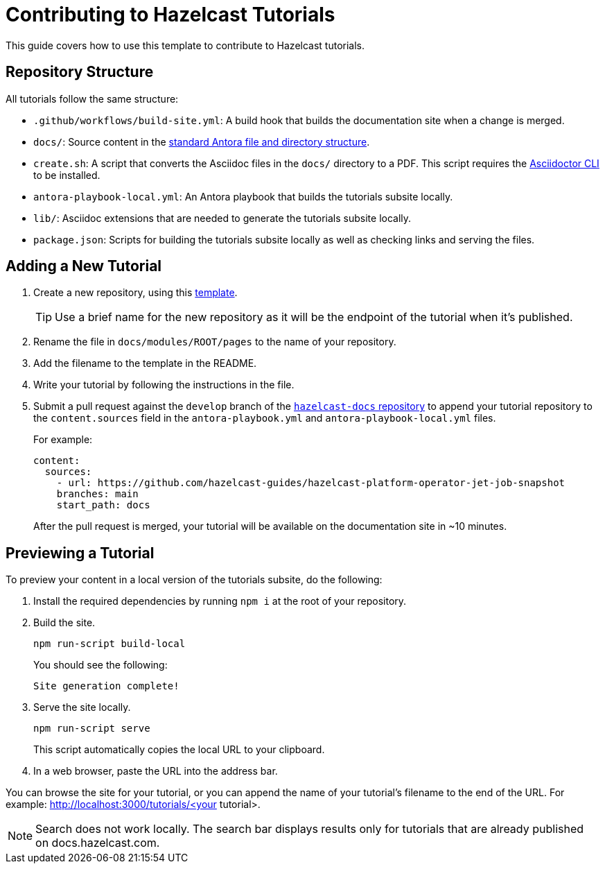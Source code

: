 = Contributing to Hazelcast Tutorials

This guide covers how to use this template to contribute to Hazelcast tutorials.

== Repository Structure

All tutorials follow the same structure:

- `.github/workflows/build-site.yml`: A build hook that builds the documentation site when a change is merged.
- `docs/`: Source content in the link:https://docs.antora.org/antora/latest/standard-directories/[standard Antora file and directory structure].
- `create.sh`: A script that converts the Asciidoc files in the `docs/` directory to a PDF. This script requires the link:https://docs.asciidoctor.org/asciidoctor/latest/cli/[Asciidoctor CLI] to be installed.
- `antora-playbook-local.yml`: An Antora playbook that builds the tutorials subsite locally.
- `lib/`: Asciidoc extensions that are needed to generate the tutorials subsite locally.
- `package.json`: Scripts for building the tutorials subsite locally as well as checking links and serving the files.

== Adding a New Tutorial
 
. Create a new repository, using this link:https://github.com/hazelcast-guides/base-guide[template].
+
TIP: Use a brief name for the new repository as it will be the endpoint of the tutorial when it's published.

. Rename the file in `docs/modules/ROOT/pages` to the name of your repository.

. Add the filename to the template in the README.

. Write your tutorial by following the instructions in the file.

. Submit a pull request against the `develop` branch of the link:https://github.com/hazelcast/hazelcast-docs[`hazelcast-docs` repository] to append your tutorial repository to the `content.sources` field in the `antora-playbook.yml` and `antora-playbook-local.yml` files.
+
For example:
+
```yaml
content:
  sources:
    - url: https://github.com/hazelcast-guides/hazelcast-platform-operator-jet-job-snapshot
    branches: main
    start_path: docs
```
+
After the pull request is merged, your tutorial will be available on the documentation site in ~10 minutes.

== Previewing a Tutorial

To preview your content in a local version of the tutorials subsite, do the following:

. Install the required dependencies by running `npm i` at the root of your repository.

. Build the site.
+
```bash
npm run-script build-local
```
+
You should see the following:
+
`Site generation complete!`

. Serve the site locally.
+
```bash
npm run-script serve
```
+
This script automatically copies the local URL to your clipboard.

. In a web browser, paste the URL into the address bar.

You can browse the site for your tutorial, or you can append the name of your tutorial's filename to the end of the URL. For example: http://localhost:3000/tutorials/<your tutorial>.

NOTE: Search does not work locally. The search bar displays results only for tutorials that are already published on docs.hazelcast.com.
